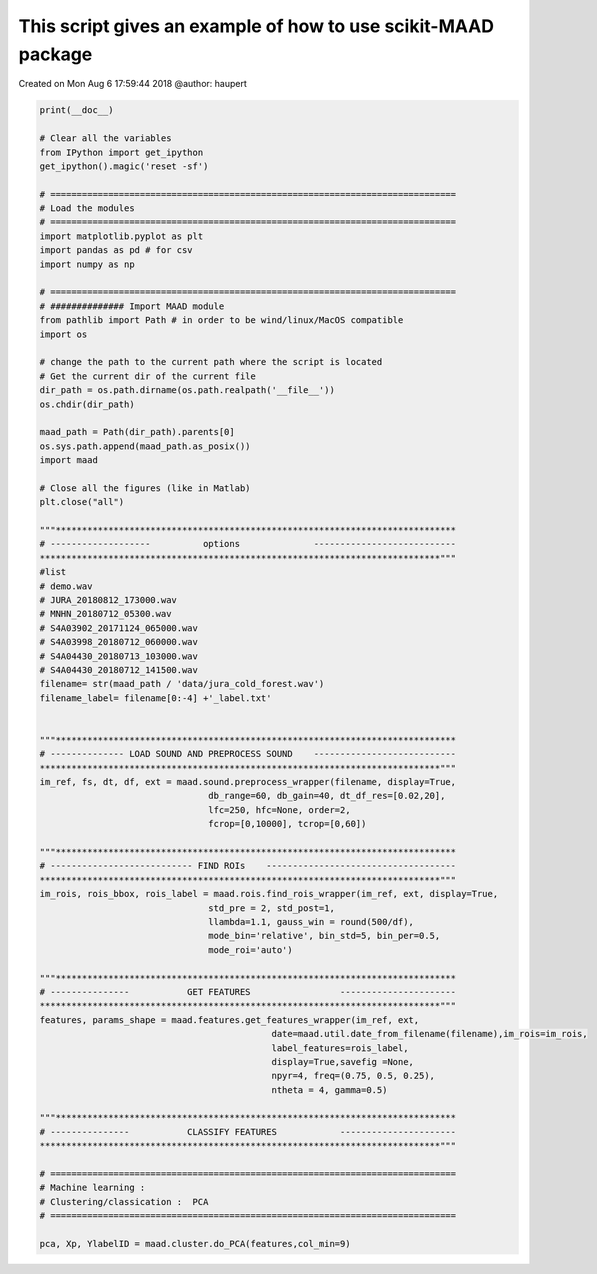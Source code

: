 .. only:: html

    .. note::
        :class: sphx-glr-download-link-note

        Click :ref:`here <sphx_glr_download__auto_examples_maad_wrapper.py>`     to download the full example code
    .. rst-class:: sphx-glr-example-title

    .. _sphx_glr__auto_examples_maad_wrapper.py:


This script gives an example of how to use scikit-MAAD package
==============================================================
Created on Mon Aug  6 17:59:44 2018
@author: haupert


.. code-block:: default


    print(__doc__)

    # Clear all the variables 
    from IPython import get_ipython
    get_ipython().magic('reset -sf')
 
    # =============================================================================
    # Load the modules
    # =============================================================================
    import matplotlib.pyplot as plt
    import pandas as pd # for csv
    import numpy as np

    # =============================================================================
    # ############## Import MAAD module
    from pathlib import Path # in order to be wind/linux/MacOS compatible
    import os

    # change the path to the current path where the script is located
    # Get the current dir of the current file
    dir_path = os.path.dirname(os.path.realpath('__file__'))
    os.chdir(dir_path)

    maad_path = Path(dir_path).parents[0]
    os.sys.path.append(maad_path.as_posix())
    import maad

    # Close all the figures (like in Matlab)
    plt.close("all")

    """****************************************************************************
    # -------------------          options              ---------------------------
    ****************************************************************************"""
    #list 
    # demo.wav
    # JURA_20180812_173000.wav
    # MNHN_20180712_05300.wav
    # S4A03902_20171124_065000.wav
    # S4A03998_20180712_060000.wav
    # S4A04430_20180713_103000.wav
    # S4A04430_20180712_141500.wav
    filename= str(maad_path / 'data/jura_cold_forest.wav')
    filename_label= filename[0:-4] +'_label.txt'
                          

    """****************************************************************************
    # -------------- LOAD SOUND AND PREPROCESS SOUND    ---------------------------
    ****************************************************************************"""
    im_ref, fs, dt, df, ext = maad.sound.preprocess_wrapper(filename, display=True,
                                    db_range=60, db_gain=40, dt_df_res=[0.02,20],
                                    lfc=250, hfc=None, order=2,
                                    fcrop=[0,10000], tcrop=[0,60])

    """****************************************************************************
    # --------------------------- FIND ROIs    ------------------------------------
    ****************************************************************************"""
    im_rois, rois_bbox, rois_label = maad.rois.find_rois_wrapper(im_ref, ext, display=True,
                                    std_pre = 2, std_post=1, 
                                    llambda=1.1, gauss_win = round(500/df),
                                    mode_bin='relative', bin_std=5, bin_per=0.5,
                                    mode_roi='auto')

    """****************************************************************************
    # ---------------           GET FEATURES                 ----------------------
    ****************************************************************************"""
    features, params_shape = maad.features.get_features_wrapper(im_ref, ext, 
                                                date=maad.util.date_from_filename(filename),im_rois=im_rois,
                                                label_features=rois_label,
                                                display=True,savefig =None,
                                                npyr=4, freq=(0.75, 0.5, 0.25), 
                                                ntheta = 4, gamma=0.5)

    """****************************************************************************
    # ---------------           CLASSIFY FEATURES            ----------------------
    ****************************************************************************"""

    # =============================================================================
    # Machine learning :
    # Clustering/classication :  PCA
    # =============================================================================

    pca, Xp, YlabelID = maad.cluster.do_PCA(features,col_min=9)


.. rst-class:: sphx-glr-timing

   **Total running time of the script:** ( 0 minutes  0.000 seconds)


.. _sphx_glr_download__auto_examples_maad_wrapper.py:


.. only :: html

 .. container:: sphx-glr-footer
    :class: sphx-glr-footer-example



  .. container:: sphx-glr-download sphx-glr-download-python

     :download:`Download Python source code: maad_wrapper.py <maad_wrapper.py>`



  .. container:: sphx-glr-download sphx-glr-download-jupyter

     :download:`Download Jupyter notebook: maad_wrapper.ipynb <maad_wrapper.ipynb>`


.. only:: html

 .. rst-class:: sphx-glr-signature

    `Gallery generated by Sphinx-Gallery <https://sphinx-gallery.github.io>`_
